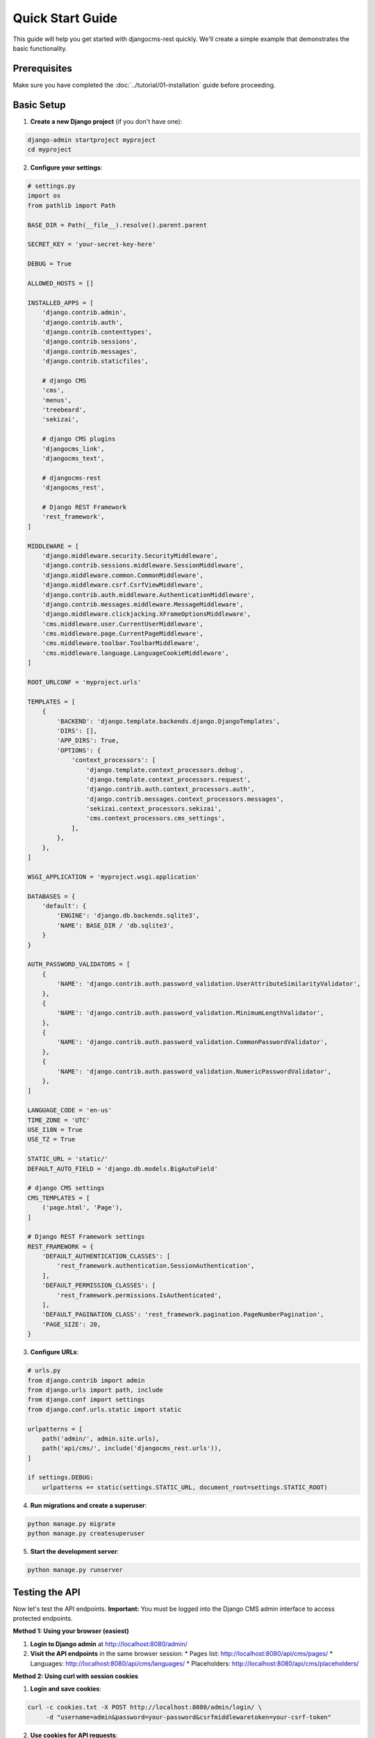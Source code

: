 Quick Start Guide
=================

This guide will help you get started with djangocms-rest quickly. We'll create a simple example that demonstrates the basic functionality.

Prerequisites
-------------

Make sure you have completed the :doc:`../tutorial/01-installation` guide before proceeding.

Basic Setup
-----------

1. **Create a new Django project** (if you don't have one):

.. code-block:: bash

    django-admin startproject myproject
    cd myproject

2. **Configure your settings**:

.. code-block:: python

    # settings.py
    import os
    from pathlib import Path

    BASE_DIR = Path(__file__).resolve().parent.parent

    SECRET_KEY = 'your-secret-key-here'

    DEBUG = True

    ALLOWED_HOSTS = []

    INSTALLED_APPS = [
        'django.contrib.admin',
        'django.contrib.auth',
        'django.contrib.contenttypes',
        'django.contrib.sessions',
        'django.contrib.messages',
        'django.contrib.staticfiles',
        
        # django CMS
        'cms',
        'menus',
        'treebeard',
        'sekizai',
        
        # django CMS plugins
        'djangocms_link',
        'djangocms_text',
        
        # djangocms-rest
        'djangocms_rest',
        
        # Django REST Framework
        'rest_framework',
    ]

    MIDDLEWARE = [
        'django.middleware.security.SecurityMiddleware',
        'django.contrib.sessions.middleware.SessionMiddleware',
        'django.middleware.common.CommonMiddleware',
        'django.middleware.csrf.CsrfViewMiddleware',
        'django.contrib.auth.middleware.AuthenticationMiddleware',
        'django.contrib.messages.middleware.MessageMiddleware',
        'django.middleware.clickjacking.XFrameOptionsMiddleware',
        'cms.middleware.user.CurrentUserMiddleware',
        'cms.middleware.page.CurrentPageMiddleware',
        'cms.middleware.toolbar.ToolbarMiddleware',
        'cms.middleware.language.LanguageCookieMiddleware',
    ]

    ROOT_URLCONF = 'myproject.urls'

    TEMPLATES = [
        {
            'BACKEND': 'django.template.backends.django.DjangoTemplates',
            'DIRS': [],
            'APP_DIRS': True,
            'OPTIONS': {
                'context_processors': [
                    'django.template.context_processors.debug',
                    'django.template.context_processors.request',
                    'django.contrib.auth.context_processors.auth',
                    'django.contrib.messages.context_processors.messages',
                    'sekizai.context_processors.sekizai',
                    'cms.context_processors.cms_settings',
                ],
            },
        },
    ]

    WSGI_APPLICATION = 'myproject.wsgi.application'

    DATABASES = {
        'default': {
            'ENGINE': 'django.db.backends.sqlite3',
            'NAME': BASE_DIR / 'db.sqlite3',
        }
    }

    AUTH_PASSWORD_VALIDATORS = [
        {
            'NAME': 'django.contrib.auth.password_validation.UserAttributeSimilarityValidator',
        },
        {
            'NAME': 'django.contrib.auth.password_validation.MinimumLengthValidator',
        },
        {
            'NAME': 'django.contrib.auth.password_validation.CommonPasswordValidator',
        },
        {
            'NAME': 'django.contrib.auth.password_validation.NumericPasswordValidator',
        },
    ]

    LANGUAGE_CODE = 'en-us'
    TIME_ZONE = 'UTC'
    USE_I18N = True
    USE_TZ = True

    STATIC_URL = 'static/'
    DEFAULT_AUTO_FIELD = 'django.db.models.BigAutoField'

    # django CMS settings
    CMS_TEMPLATES = [
        ('page.html', 'Page'),
    ]

    # Django REST Framework settings
    REST_FRAMEWORK = {
        'DEFAULT_AUTHENTICATION_CLASSES': [
            'rest_framework.authentication.SessionAuthentication',
        ],
        'DEFAULT_PERMISSION_CLASSES': [
            'rest_framework.permissions.IsAuthenticated',
        ],
        'DEFAULT_PAGINATION_CLASS': 'rest_framework.pagination.PageNumberPagination',
        'PAGE_SIZE': 20,
    }

3. **Configure URLs**:

.. code-block:: python

    # urls.py
    from django.contrib import admin
    from django.urls import path, include
    from django.conf import settings
    from django.conf.urls.static import static

    urlpatterns = [
        path('admin/', admin.site.urls),
        path('api/cms/', include('djangocms_rest.urls')),
    ]

    if settings.DEBUG:
        urlpatterns += static(settings.STATIC_URL, document_root=settings.STATIC_ROOT)

4. **Run migrations and create a superuser**:

.. code-block:: bash

    python manage.py migrate
    python manage.py createsuperuser

5. **Start the development server**:

.. code-block:: bash

    python manage.py runserver

Testing the API
---------------

Now let's test the API endpoints. **Important:** You must be logged into the Django CMS admin interface to access protected endpoints.

**Method 1: Using your browser (easiest)**

1. **Login to Django admin** at http://localhost:8080/admin/
2. **Visit the API endpoints** in the same browser session:
   * Pages list: http://localhost:8080/api/cms/pages/
   * Languages: http://localhost:8080/api/cms/languages/
   * Placeholders: http://localhost:8080/api/cms/placeholders/

**Method 2: Using curl with session cookies**

1. **Login and save cookies**:

.. code-block:: bash

    curl -c cookies.txt -X POST http://localhost:8080/admin/login/ \
         -d "username=admin&password=your-password&csrfmiddlewaretoken=your-csrf-token"

2. **Use cookies for API requests**:

.. code-block:: bash

    curl -b cookies.txt http://localhost:8080/api/cms/pages/
    curl -b cookies.txt http://localhost:8080/api/cms/languages/
    curl -b cookies.txt http://localhost:8080/api/cms/placeholders/

Creating Content via API
------------------------

Let's create a page using the API. **Remember:** You must be logged into Django admin first.

1. **Create a new page**:

.. code-block:: bash

    curl -X POST http://localhost:8080/api/cms/pages/ \
         -b cookies.txt \
         -H "Content-Type: application/json" \
         -d '{
           "title": "My First API Page",
           "slug": "my-first-api-page",
           "language": "en",
           "template": "page.html",
           "is_published": true
         }'

2. **Add content to a placeholder**:

.. code-block:: bash

    curl -X POST http://localhost:8080/api/cms/placeholders/1/plugins/ \
         -b cookies.txt \
         -H "Content-Type: application/json" \
         -d '{
           "plugin_type": "TextPlugin",
           "body": "This is content created via the API!"
         }'

Python Client Example
---------------------

Here's a Python example using the requests library with session authentication:

.. code-block:: python

    import requests

    # Base URL for your API
    base_url = 'http://localhost:8080/api/cms'

    # Create a session for authentication
    session = requests.Session()
    
    # Login to Django admin (you'll need to get the CSRF token first)
    login_data = {
        'username': 'admin',
        'password': 'your-password',
        'csrfmiddlewaretoken': 'your-csrf-token'  # Extract from login page
    }
    session.post('http://localhost:8080/admin/login/', data=login_data)

    # Get all pages using the authenticated session
    response = session.get(f'{base_url}/pages/')
    pages = response.json()
    print(f"Found {pages['count']} pages")

    # Get a specific page
    if pages['results']:
        page_id = pages['results'][0]['id']
        page_response = session.get(f'{base_url}/pages/{page_id}/')
        page = page_response.json()
        print(f"Page title: {page['title']}")

    # Get placeholders for a page
    if pages['results']:
        page_id = pages['results'][0]['id']
        placeholders_response = session.get(f'{base_url}/pages/{page_id}/placeholders/')
        placeholders = placeholders_response.json()
        print(f"Found {placeholders['count']} placeholders")

JavaScript Client Example
-------------------------

Here's a JavaScript example using fetch:

.. code-block:: javascript

    // Base URL for your API
    const baseUrl = 'http://localhost:8080/api/cms';

    // Function to get all pages
    async function getPages() {
        try {
            const response = await fetch(`${baseUrl}/pages/`, {
                method: 'GET',
                headers: {
                    'Content-Type': 'application/json',
                    // Add your authentication headers here
                },
            });
            
            if (response.ok) {
                const data = await response.json();
                console.log('Pages:', data);
                return data;
            } else {
                console.error('Failed to fetch pages:', response.status);
            }
        } catch (error) {
            console.error('Error fetching pages:', error);
        }
    }

    // Function to create a new page
    async function createPage(pageData) {
        try {
            const response = await fetch(`${baseUrl}/pages/`, {
                method: 'POST',
                headers: {
                    'Content-Type': 'application/json',
                    // Add your authentication headers here
                },
                body: JSON.stringify(pageData),
            });
            
            if (response.ok) {
                const data = await response.json();
                console.log('Created page:', data);
                return data;
            } else {
                console.error('Failed to create page:', response.status);
            }
        } catch (error) {
            console.error('Error creating page:', error);
        }
    }

    // Usage
    getPages();
    
    createPage({
        title: 'My JavaScript Page',
        slug: 'my-javascript-page',
        language: 'en',
        template: 'page.html',
        is_published: true
    });

Next Steps
----------

Now that you have a basic setup working, you can:

1. Explore the :doc:`../reference/index` to understand all available endpoints
2. Learn about :doc:`../how-to/02-authentication` and :doc:`../how-to/03-permissions`
3. Configure :doc:`../how-to/04-caching` for better performance

If you encounter any issues, check the :doc:`../tutorial/01-installation` troubleshooting section or visit the `GitHub repository <https://github.com/django-cms/djangocms-rest>`_ for support. 